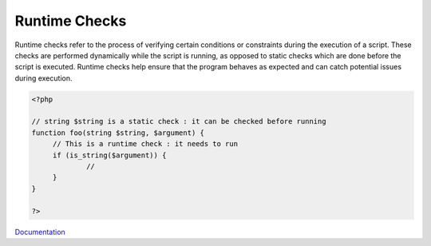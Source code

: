 .. _runtime-checks:
.. meta::
	:description:
		Runtime Checks: Runtime checks refer to the process of verifying certain conditions or constraints during the execution of a script.
	:twitter:card: summary_large_image
	:twitter:site: @exakat
	:twitter:title: Runtime Checks
	:twitter:description: Runtime Checks: Runtime checks refer to the process of verifying certain conditions or constraints during the execution of a script
	:twitter:creator: @exakat
	:og:title: Runtime Checks
	:og:type: article
	:og:description: Runtime checks refer to the process of verifying certain conditions or constraints during the execution of a script
	:og:url: https://php-dictionary.readthedocs.io/en/latest/dictionary/runtime-checks.ini.html
	:og:locale: en


Runtime Checks
--------------

Runtime checks refer to the process of verifying certain conditions or constraints during the execution of a script. These checks are performed dynamically while the script is running, as opposed to static checks which are done before the script is executed. Runtime checks help ensure that the program behaves as expected and can catch potential issues during execution.

.. code-block:: php
   
   <?php
   
   // string $string is a static check : it can be checked before running
   function foo(string $string, $argument) {
   	// This is a runtime check : it needs to run
   	if (is_string($argument)) {
   		// 
   	}
   }
   
   ?>


`Documentation <https://en.wikipedia.org/wiki/Runtime_verification>`__
